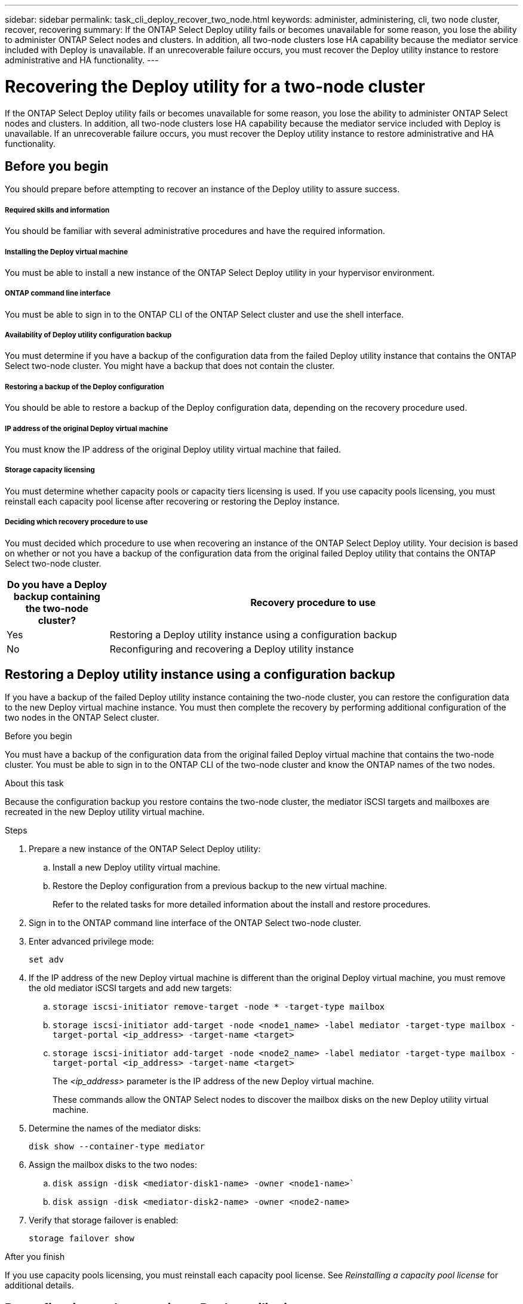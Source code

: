 ---
sidebar: sidebar
permalink: task_cli_deploy_recover_two_node.html
keywords: administer, administering, cli, two node cluster, recover, recovering
summary: If the ONTAP Select Deploy utility fails or becomes unavailable for some reason, you lose the ability to administer ONTAP Select nodes and clusters. In addition, all two-node clusters lose HA capability because the mediator service included with Deploy is unavailable. If an unrecoverable failure occurs, you must recover the Deploy utility instance to restore administrative and HA functionality.
---

= Recovering the Deploy utility for a two-node cluster
:hardbreaks:
:nofooter:
:icons: font
:linkattrs:
:imagesdir: ./media/

[.lead]
If the ONTAP Select Deploy utility fails or becomes unavailable for some reason, you lose the ability to administer ONTAP Select nodes and clusters. In addition, all two-node clusters lose HA capability because the mediator service included with Deploy is unavailable. If an unrecoverable failure occurs, you must recover the Deploy utility instance to restore administrative and HA functionality.

== Before you begin

You should prepare before attempting to recover an instance of the Deploy utility to assure success.

===== *Required skills and information*

You should be familiar with several administrative procedures and have the required information.

===== *Installing the Deploy virtual machine*

You must be able to install a new instance of the ONTAP Select Deploy utility in your hypervisor environment.

===== *ONTAP command line interface*

You must be able to sign in to the ONTAP CLI of the ONTAP Select cluster and use the shell interface.

===== *Availability of Deploy utility configuration backup*

You must determine if you have a backup of the configuration data from the failed Deploy utility instance that contains the ONTAP Select two-node cluster. You might have a backup that does not contain the cluster.

===== *Restoring a backup of the Deploy configuration*

You should be able to restore a backup of the Deploy configuration data, depending on the recovery procedure used.

===== *IP address of the original Deploy virtual machine*

You must know the IP address of the original Deploy utility virtual machine that failed.

===== *Storage capacity licensing*

You must determine whether capacity pools or capacity tiers licensing is used. If you use capacity pools licensing, you must reinstall each capacity pool license after recovering or restoring the Deploy instance.

===== *Deciding which recovery procedure to use*
You must decided which procedure to use when recovering an instance of the ONTAP Select Deploy utility. Your decision is based on whether or not you have a backup of the configuration data from the original failed Deploy utility that contains the ONTAP Select two-node cluster.

[cols="20,80"*,options="header"]
|===

|Do you have a Deploy backup containing the two-node cluster?
|Recovery procedure to use

|Yes
|Restoring a Deploy utility instance using a configuration backup

|No
|Reconfiguring and recovering a Deploy utility instance

|===

== Restoring a Deploy utility instance using a configuration backup

If you have a backup of the failed Deploy utility instance containing the two-node cluster, you can restore the configuration data to the new Deploy virtual machine instance. You must then complete the recovery by performing additional configuration of the two nodes in the ONTAP Select cluster.

.Before you begin

You must have a backup of the configuration data from the original failed Deploy virtual machine that contains the two-node cluster. You must be able to sign in to the ONTAP CLI of the two-node cluster and know the ONTAP names of the two nodes.

.About this task

Because the configuration backup you restore contains the two-node cluster, the mediator iSCSI targets and mailboxes are recreated in the new Deploy utility virtual machine.

.Steps

. Prepare a new instance of the ONTAP Select Deploy utility:
.. Install a new Deploy utility virtual machine.
.. Restore the Deploy configuration from a previous backup to the new virtual machine.
+
Refer to the related tasks for more detailed information about the install and restore procedures.

. Sign in to the ONTAP command line interface of the ONTAP Select two-node cluster.

. Enter advanced privilege mode:
+
`set adv`

. If the IP address of the new Deploy virtual machine is different than the original Deploy virtual machine, you must remove the old mediator iSCSI targets and add new targets:
.. `storage iscsi-initiator remove-target -node * -target-type mailbox`
.. `storage iscsi-initiator add-target -node <node1_name> -label mediator -target-type mailbox -target-portal <ip_address> -target-name <target>`
.. `storage iscsi-initiator add-target -node <node2_name> -label mediator -target-type mailbox -target-portal <ip_address> -target-name <target>`
+
The _<ip_address>_ parameter is the IP address of the new Deploy virtual machine.
+
These commands allow the ONTAP Select nodes to discover the mailbox disks on the new Deploy utility virtual machine.

. Determine the names of the mediator disks:
+
`disk show --container-type mediator`

. Assign the mailbox disks to the two nodes:
+
.. `disk assign -disk <mediator-disk1-name> -owner <node1-name>``
.. `disk assign -disk <mediator-disk2-name> -owner <node2-name>`

. Verify that storage failover is enabled:
+
`storage failover show`

.After you finish

If you use capacity pools licensing, you must reinstall each capacity pool license. See _Reinstalling a capacity pool license_ for additional details.

== Reconfiguring and recovering a Deploy utility instance

If you do not have a backup of the failed Deploy utility instance containing the two-node cluster, you must configure the mediator iSCSI target and mailbox in the new Deploy virtual machine. You must then complete the recovery by performing additional configuration of the two nodes in the ONTAP Select cluster.

.Before you begin
You must have the name of the mediator target for the new Deploy utility instance. You must be able to sign in to the ONTAP CLI of the two-node cluster and know the ONTAP names of the two nodes.

.About this task
You can optionally restore a configuration backup to the new Deploy virtual machine even though it does not contain the two-node cluster. Because the two-node cluster is not recreated with the restore, you must manually add the mediator iSCSI target and mailbox to the new Deploy utility instance through the ONTAP Select online documentation web page at the Deploy. You must be able to sign in to the two-node cluster and know the ONTAP names of the two nodes.

[NOTE]
The goal of the recovery procedure is to restore the two-node cluster to a healthy state, where normal HA takeover and giveback operations can be performed.

.Steps

. Prepare a new instance of the ONTAP Select Deploy utility:
.. Install a new Deploy utility virtual machine.
.. Optionally restore the Deploy configuration from a previous backup to the new virtual machine.
+
If you restore a previous backup, the new Deploy instance will not contain the two-node cluster. Refer to the related tasks for more detailed information about the install and restore procedures.

. Sign in to the ONTAP command line interface of the ONTAP Select two-node cluster.

. Enter advanced privileged mode:
+
`set adv`

. Get the mediator iSCSI target name:
+
`storage iscsi-initiator show -target-type mailbox`

. Access the online documentation web page at the new Deploy utility virtual machine and sign in using the admin account:
+
`http://<ip_address>/api/ui`
+
You must use the IP address of your Deploy virtual machine.

. Click Mediator and then GET /mediators.

. Click Try it out! to display a list of mediators maintained by Deploy.
+
Note the ID of the desired mediator instance.

. Click Mediator and then POST.

. Provide the value for mediator_id.

. Click the Model next to `iscsi_target` and complete the name value.
+
Use the target name for the iqn_name parameter.

. Click Try it out! to create the mediator iSCSI target.
+
If the request is successful, you will receive HTTP status code 200.

. If the IP address of the new Deploy virtual machine is different than the original Deploy virtual machine, you must use the ONTAP CLI to remove the old mediator iSCSI targets and add new targets:
+
....
storage iscsi-initiator remove-target -node * -target-type mailbox

storage iscsi-initiator add-target -node <node1_name> -label mediator -target-type mailbox -target-portal <ip_address> -target-name <target>

storage iscsi-initiator add-target -node <node2_name> -label mediator-target-type mailbox -target-portal <ip_address> -target-name <target>
....
+
The <ip_address> parameter is the IP address of the new Deploy virtual machine.

These commands allow the ONTAP Select nodes to discover the mailbox disks on the new Deploy utility virtual machine.

. Determine the names of the mediator disks:
+
`disk show --container-type mediator`

. Assign the mailbox disks to the two nodes:
+
....
disk assign -disk <mediator-disk1-name> -owner <node1-name>

disk assign -disk <mediator-disk2-name> -owner <node2-name>
....

. Verify that storage failover is enabled:
+
`storage failover show`

.After you finish
If you use capacity pools licensing, you must reinstall each capacity pool license. See Reinstalling a capacity pool license for additional details.

.Related information
xxx
